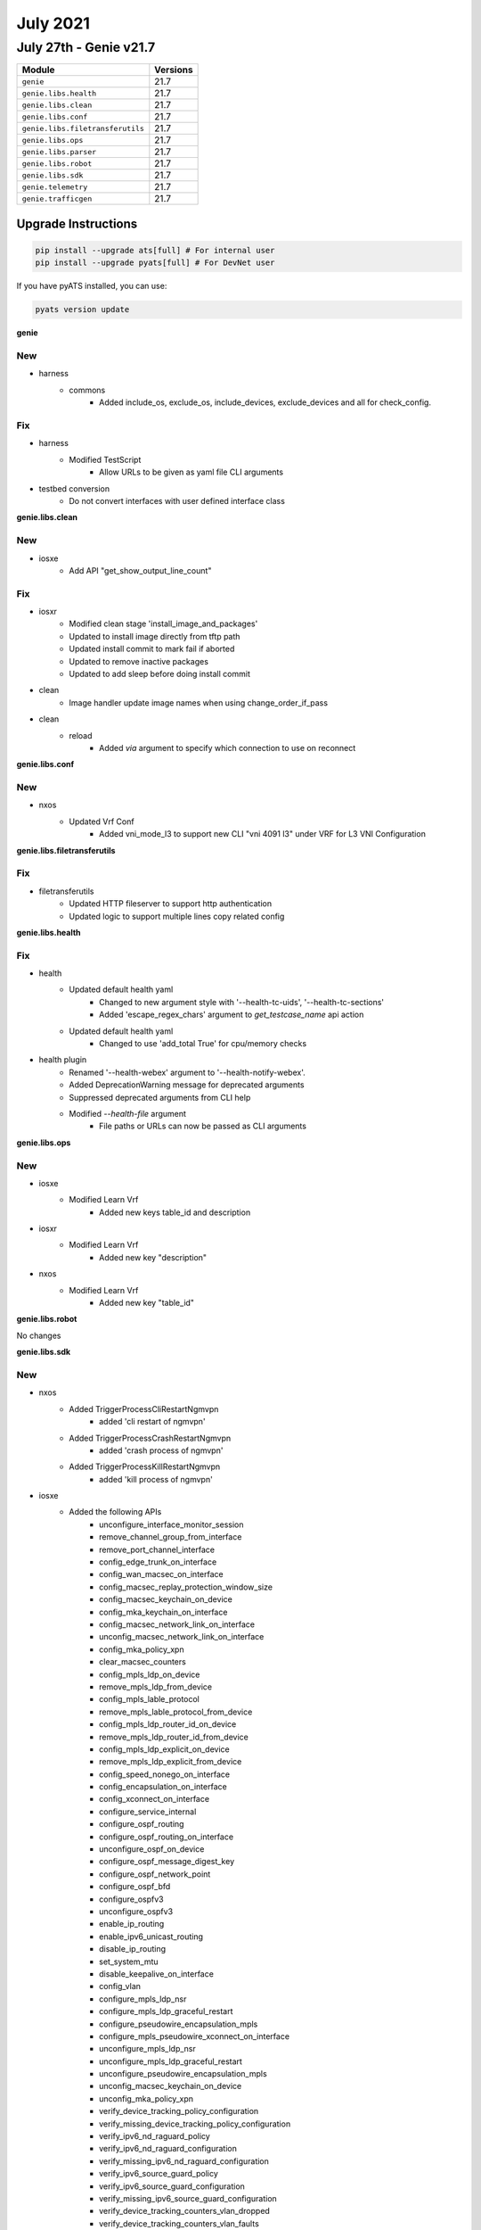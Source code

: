 July 2021
==========

July 27th - Genie v21.7
-----------------------

+-----------------------------------+-------------------------------+
| Module                            | Versions                      |
+===================================+===============================+
| ``genie``                         | 21.7                          |
+-----------------------------------+-------------------------------+
| ``genie.libs.health``             | 21.7                          |
+-----------------------------------+-------------------------------+
| ``genie.libs.clean``              | 21.7                          |
+-----------------------------------+-------------------------------+
| ``genie.libs.conf``               | 21.7                          |
+-----------------------------------+-------------------------------+
| ``genie.libs.filetransferutils``  | 21.7                          |
+-----------------------------------+-------------------------------+
| ``genie.libs.ops``                | 21.7                          |
+-----------------------------------+-------------------------------+
| ``genie.libs.parser``             | 21.7                          |
+-----------------------------------+-------------------------------+
| ``genie.libs.robot``              | 21.7                          |
+-----------------------------------+-------------------------------+
| ``genie.libs.sdk``                | 21.7                          |
+-----------------------------------+-------------------------------+
| ``genie.telemetry``               | 21.7                          |
+-----------------------------------+-------------------------------+
| ``genie.trafficgen``              | 21.7                          |
+-----------------------------------+-------------------------------+

Upgrade Instructions
^^^^^^^^^^^^^^^^^^^^

.. code-block:: bash

    pip install --upgrade ats[full] # For internal user
    pip install --upgrade pyats[full] # For DevNet user

If you have pyATS installed, you can use:

.. code-block:: bash

    pyats version update

**genie**

--------------------------------------------------------------------------------
                                      New
--------------------------------------------------------------------------------

* harness
    * commons
        * Added  include_os, exclude_os, include_devices, exclude_devices and all for check_config.


--------------------------------------------------------------------------------
                                      Fix
--------------------------------------------------------------------------------

* harness
    * Modified TestScript
        * Allow URLs to be given as yaml file CLI arguments

* testbed conversion
    * Do not convert interfaces with user defined interface class


**genie.libs.clean**

--------------------------------------------------------------------------------
                                      New
--------------------------------------------------------------------------------

* iosxe
    * Add API "get_show_output_line_count"

--------------------------------------------------------------------------------
                                      Fix
--------------------------------------------------------------------------------

* iosxr
    * Modified clean stage 'install_image_and_packages'
    * Updated to install image directly from tftp path
    * Updated install commit to mark fail if aborted
    * Updated to remove inactive packages
    * Updated to add sleep before doing install commit

* clean
    * Image handler update image names when using change_order_if_pass

* clean
    * reload
        * Added `via` argument to specify which connection to use on reconnect


**genie.libs.conf**

--------------------------------------------------------------------------------
                                      New
--------------------------------------------------------------------------------

* nxos
    * Updated Vrf Conf
        * Added vni_mode_l3 to support new CLI "vni 4091 l3" under VRF for L3 VNI Configuration

**genie.libs.filetransferutils**

--------------------------------------------------------------------------------
                                      Fix
--------------------------------------------------------------------------------

* filetransferutils
    * Updated HTTP fileserver to support http authentication
    * Updated logic to support multiple lines copy related config

**genie.libs.health**

--------------------------------------------------------------------------------
                                      Fix
--------------------------------------------------------------------------------

* health
    * Updated default health yaml
        * Changed to new argument style with '--health-tc-uids', '--health-tc-sections'
        * Added 'escape_regex_chars' argument to `get_testcase_name` api action
    * Updated default health yaml
        * Changed to use 'add_total True' for cpu/memory checks

* health plugin
    * Renamed '--health-webex' argument to '--health-notify-webex'.
    * Added DeprecationWarning message for deprecated arguments
    * Suppressed deprecated arguments from CLI help
    * Modified `--health-file` argument
        * File paths or URLs can now be passed as CLI arguments

**genie.libs.ops**

--------------------------------------------------------------------------------
                                      New
--------------------------------------------------------------------------------

* iosxe
    * Modified Learn Vrf
        * Added new keys table_id and description

* iosxr
    * Modified Learn Vrf
        * Added new key "description"

* nxos
    * Modified Learn Vrf
        * Added new key "table_id"

**genie.libs.robot**

No changes

**genie.libs.sdk**

--------------------------------------------------------------------------------
                                      New
--------------------------------------------------------------------------------

* nxos
    * Added TriggerProcessCliRestartNgmvpn
        * added 'cli restart of ngmvpn'
    * Added TriggerProcessCrashRestartNgmvpn
        * added 'crash process of ngmvpn'
    * Added TriggerProcessKillRestartNgmvpn
        * added 'kill process of ngmvpn'

* iosxe
    * Added the following APIs
        * unconfigure_interface_monitor_session
        * remove_channel_group_from_interface
        * remove_port_channel_interface
        * config_edge_trunk_on_interface
        * config_wan_macsec_on_interface
        * config_macsec_replay_protection_window_size
        * config_macsec_keychain_on_device
        * config_mka_keychain_on_interface
        * config_macsec_network_link_on_interface
        * unconfig_macsec_network_link_on_interface
        * config_mka_policy_xpn
        * clear_macsec_counters
        * config_mpls_ldp_on_device
        * remove_mpls_ldp_from_device
        * config_mpls_lable_protocol
        * remove_mpls_lable_protocol_from_device
        * config_mpls_ldp_router_id_on_device
        * remove_mpls_ldp_router_id_from_device
        * config_mpls_ldp_explicit_on_device
        * remove_mpls_ldp_explicit_from_device
        * config_speed_nonego_on_interface
        * config_encapsulation_on_interface
        * config_xconnect_on_interface
        * configure_service_internal
        * configure_ospf_routing
        * configure_ospf_routing_on_interface
        * unconfigure_ospf_on_device
        * configure_ospf_message_digest_key
        * configure_ospf_network_point
        * configure_ospf_bfd
        * configure_ospfv3
        * unconfigure_ospfv3
        * enable_ip_routing
        * enable_ipv6_unicast_routing
        * disable_ip_routing
        * set_system_mtu
        * disable_keepalive_on_interface
        * config_vlan
        * configure_mpls_ldp_nsr
        * configure_mpls_ldp_graceful_restart
        * configure_pseudowire_encapsulation_mpls
        * configure_mpls_pseudowire_xconnect_on_interface
        * unconfigure_mpls_ldp_nsr
        * unconfigure_mpls_ldp_graceful_restart
        * unconfigure_pseudowire_encapsulation_mpls
        * unconfig_macsec_keychain_on_device
        * unconfig_mka_policy_xpn
        * verify_device_tracking_policy_configuration
        * verify_missing_device_tracking_policy_configuration
        * verify_ipv6_nd_raguard_policy
        * verify_ipv6_nd_raguard_configuration
        * verify_missing_ipv6_nd_raguard_configuration
        * verify_ipv6_source_guard_policy
        * verify_ipv6_source_guard_configuration
        * verify_missing_ipv6_source_guard_configuration
        * verify_device_tracking_counters_vlan_dropped
        * verify_device_tracking_counters_vlan_faults
        * get_device_tracking_policy_name_configurations
        * get_device_tracking_database_details_binding_table_configurations
        * get_device_tracking_database_details_binding_table_count
        * get_ipv6_nd_raguard_policy_configurations
        * get_ipv6_source_guard_policy_configurations
        * get_device_tracking_counters_vlan_message_type
        * get_device_tracking_counters_vlan_faults
        * config_device_tracking_policy
        * unconfig_device_tracking_policy
        * config_ipv6_nd_raguard_policy
        * unconfig_ipv6_nd_raguard_policy
        * config_ipv6_source_guard_policy
        * unconfig_ipv6_source_guard_policy
        * device_tracking_attach_policy
        * device_tracking_detach_policy
        * ipv6_nd_raguard_attach_policy
        * ipv6_nd_raguard_detach_policy
        * ipv6_source_guard_attach_policy
        * ipv6_source_guard_detach_policy
        * enable_service_internal
        * disable_service_internal
        * device_tracking_unit_test
        * configure_ipv6_dhcp_guard_policy
        * unconfigure_ipv6_dhcp_guard_policy
        * configure_ipv6_nd_suppress_policy
        * unconfigure_ipv6_nd_suppress_policy
        * configure_ip_dhcp_snooping
        * unconfigure_ip_dhcp_snooping
        * configure_device_tracking_upgrade_cli
        * attach_ipv6_dhcp_guard_policy
        * detach_ipv6_dhcp_guard_policy
        * attach_ipv6_nd_suppress_policy
        * detach_ipv6_nd_suppress_policy

* subsection
    * Added  include_os, exclude_os, include_devices, exclude_devices and all for configure_replace.

--------------------------------------------------------------------------------
                                      Fix
--------------------------------------------------------------------------------

* blitz
    * Updated 'include'/'exclude' with Dq reason message
    * Updated decorator for pyATS Health Check
        * Support '--health-notify-webex' argument
    * gNMI empty datatype value not verifying correctly.
    * Added several tests for all gNMI reponse verification.
    * Updated 'check_opfield' API.
        * Avoided adding double quotes if value is already enclosed with quotes.

* sdk
    * updated copy_from_device and copy_to_device APIs to use http authentication

* utils
    * Updated 'get_testcase_name' API
        * Added `escape_regex_chars` argument to return escaped regex chars in testcase name
    * Updated 'copy_from_device' API
        * changed return value for API to str/None from boolean
    * Updated 'copy_to_device' API
        * changed return value for API to str/None from boolean

* iosxe
    * Modified the following APIs
        * configure_interface_monitor_session - Added description,source_vlan,mtu and vrf to config.
        * config_mpls_ldp_on_interface - Added named arguments to log and config.
        * remove_mpls_ldp_from_interface - Added named arguments to log and config.
    * Updated 'health_core' API
        * To support HTTP transfer via proxy support
    * updated 'pkgs/sdk-pkg/src/genie/libs/sdk/apis/iosxe/dhcp/configure.py'
        * changed 'def disable_dhcp_snooping_Option_82(device)' to lowercase
    * updated 'pkgs/sdk-pkg/src/genie/libs/sdk/apis/iosxe/interface/configure.py'
        * changed 'def config_helper_ip_on_interface' name
    * Modified 'health_cpu' API
        * Added 'add_total' argument to add total of CPU load
    * Modified 'health_memory' API
        * Added 'add_total' argument to add total of Memory usage

* iosxr
    * Modified get_available_space and get_total_space
        * Update get_available_space and get_total_space to return an int like other platforms do
    * Updated 'health_core' API
        * To support HTTP transfer via proxy support
    * Modified 'health_cpu' API
        * Added 'add_total' argument to add total of CPU load
    * Modified 'health_memory' API
        * Added 'add_total' argument to add total of Memory usage

* nxos
    * Updated 'health_core' API
        * To support HTTP transfer via proxy support
    * Modified 'health_cpu' API
        * Added 'add_total' argument to add total of CPU load
    * Modified 'health_memory' API
        * Added 'add_total' argument to add total of Memory usage

* iosxe/iosxr/nxos/aci
    * Delete file after get_show_tech API copied the file successfully

**genie.libs.parser**

--------------------------------------------------------------------------------
                                      New
--------------------------------------------------------------------------------

* iosxr
    * Added ShowBgpBrief
        * Added 'show bgp {address_family} {ip_address} brief'
    * Modified show_mpls
        * added 'ShowMplsLdpDiscoveryDetails'
    * Added ShowWatchdogMemoryState
        * show watchdog memory-state
        * show watchdog memory-state Location {location}
    * Added ShowVariablesBoot
        * show variables boot
    * Added ShowVariablesSystem
        * 'show variables system'
    * Modified show_bgp
        * Added 'ShowBgpAllAllNexthops'
    * Added ShowShmwinSummary
        * Add show shmwin summary command

* nxos
    * Added ShowIpMrouteSummaryVrfAll
        * added 'show ip mroute summary vrf all'
    * Added ShowSystemInternalKernelMeminfo
        * show system internal kernel meminfo
    * Added ShowSystemResources
        * added 'show system resources'

* iosxe
    * Modified ShowRunInterface
        * Added parsing support (schema and parsers) for following outputs
            * power inline port priority high
            * power inline static max 30000
            * spanning-tree bpdufilter enable
            * ip flow monitor IPv4NETFLOW input
            * switchport protected
            * switchport block unicast
            * switchport block multicast
            * switchport trunk allowed vlan 820,900-905
            * ip dhcp snooping trust
            * ip arp inspection trust
    * Added ShowIpDhcpSnoopingDatabase
        * show ip dhcp snooping database
    * Added ShowIpDhcpSnoopingDatabaseDetail
        * show ip dhcp snooping database detail
    * Modified ShowStackPower
        * show stack-power budgeting
        * Added keys and regexes to incorporate a new cli_command
    * Added ShowPowerInlinePriority
        * show power inline priority
        * show power inline priority {interface}
    * Added ShowPowerInlineUpoePlus
        * show power inline upoe-plus
        * show power inline upoe-plus {interface}
    * Added ShowL2vpnEvpnEthernetSegment
        * show l2vpn evpn ethernet-segment
    * Added ShowL2vpnEvpnEthernetSegmentDetail
        * show l2vpn evpn ethernet-segment detail
        * show l2vpn evpn ethernet-segment interface {id} detail
    * Added ShowDeviceTrackingCountersInterface
    * Added ShowDeviceTracking
        * show device-tracking features
        * show device-tracking events
    * Added ShowIpv6
        * show ipv6 dhcp guard policy {policy name}
        * show flooding-suppression policy {policy name}
    * Added ShowDeviceTracking
        * show device-tracking database details
        * show device-tracking policy {policy_name}
        * show device-tracking counters vlan {vlanid}
    * Added ShowIpv6
        * show ipv6 nd raguard policy {policy_name}
        * show ipv6 source-guard policy {policy_name}
    * Modified ShowMplsLdp
        * Added ShowMplsLdpParameters
    * Added Parser
        * For "show sdwan tunnel sla index 0"
    * Added ShowL2fibPathListId
        * show l2fib path-list {id}
        * show l2fib path-list detail
    * Added ShowL2routeEvpnMacIpDetail
        * show l2route evpn mac ip detail
        * show l2route evpn mac ip host-ip <ip> detail
        * show l2route evpn mac ip host-ip <ip> esi <esi> detail
        * show l2route evpn mac ip host-ip <ip> mac-address <mac_addr> detail
        * show l2route evpn mac ip host-ip <ip> mac-address <mac_addr> esi <esi> detail
        * show l2route evpn mac ip host-ip <ip> next-hop <next_hop> detail
        * show l2route evpn mac ip host-ip <ip> next-hop <next_hop> esi <esi> detail
        * show l2route evpn mac ip host-ip <ip> next-hop <next_hop> mac-address <mac_addr> detail
        * show l2route evpn mac ip host-ip <ip> next-hop <next_hop> mac-address <mac_addr> esi <esi> detail
        * show l2route evpn mac ip host-ip <ip> producer <producer> mac-address <mac_addr> detail
        * show l2route evpn mac ip host-ip <ip> producer <producer> mac-address <mac_addr> esi <esi> detail
        * show l2route evpn mac ip host-ip <ip> topology <evi> detail
        * show l2route evpn mac ip host-ip <ip> topology <evi> esi <esi> detail
        * show l2route evpn mac ip host-ip <ip> topology <evi> mac-address <mac_addr> detail
        * show l2route evpn mac ip host-ip <ip> topology <evi> mac-address <mac_addr> esi <esi> detail
        * show l2route evpn mac ip host-ip <ip> topology <evi> next-hop <next_hop> detail
        * show l2route evpn mac ip host-ip <ip> topology <evi> next-hop <next_hop> esi <esi> detail
        * show l2route evpn mac ip host-ip <ip> topology <evi> next-hop <next_hop> mac-address <mac_addr> detail
        * show l2route evpn mac ip host-ip <ip> topology <evi> next-hop <next_hop> mac-address <mac_addr> esi <esi> detail
        * show l2route evpn mac ip host-ip <ip> topology <evi> producer <producer> mac-address <mac_addr> detail
        * show l2route evpn mac ip host-ip <ip> topology <evi> producer <producer> mac-address <mac_addr> esi <esi> detail
        * show l2route evpn mac ip host-ip <ip> topology <evi><etag> detail
        * show l2route evpn mac ip host-ip <ip> topology <evi><etag> esi <esi> detail
        * show l2route evpn mac ip host-ip <ip> topology <evi><etag> mac-address <mac_addr> detail
        * show l2route evpn mac ip host-ip <ip> topology <evi><etag> mac-address <mac_addr> esi <esi> detail
        * show l2route evpn mac ip host-ip <ip> topology <evi><etag> next-hop <next_hop> detail
        * show l2route evpn mac ip host-ip <ip> topology <evi><etag> next-hop <next_hop> esi <esi> detail
        * show l2route evpn mac ip host-ip <ip> topology <evi><etag> next-hop <next_hop> mac-address <mac_addr> detail
        * show l2route evpn mac ip host-ip <ip> topology <evi><etag> next-hop <next_hop> mac-address <mac_addr> esi <esi> detail
        * show l2route evpn mac ip host-ip <ip> topology <evi><etag> producer <producer> mac-address <mac_addr> detail
        * show l2route evpn mac ip host-ip <ip> topology <evi><etag> producer <producer> mac-address <mac_addr> esi <esi> detail
    * Added ShowNvePeers
        * 'show nve peers'
        * 'show nve peers interface nve {nve}'
        * 'show nve peers peer-ip {peer_ip}'
        * 'show nve peers vni {vni}'
    * Added ShowPlatformSoftwareFedactiveFnfEtAnalyticsFlows
        * 'show platform software fed active fnf et-analytics-flows'
    * Added ShowL2vpnEvpnMacIp
        * show l2vpn evpn mac ip
        * show l2vpn evpn mac ip address {ipv4_addr}
        * show l2vpn evpn mac ip address {ipv6_addr}
        * show l2vpn evpn mac ip bridge-domain {bd_id}
        * show l2vpn evpn mac ip bridge-domain {bd_id} address {ipv4_addr}
        * show l2vpn evpn mac ip bridge-domain {bd_id} address {ipv6_addr}
        * show l2vpn evpn mac ip bridge-domain {bd_id} duplicate
        * show l2vpn evpn mac ip bridge-domain {bd_id} local
        * show l2vpn evpn mac ip bridge-domain {bd_id} mac {mac_addr}
        * show l2vpn evpn mac ip bridge-domain {bd_id} mac {mac_addr} address {ipv4_addr}
        * show l2vpn evpn mac ip bridge-domain {bd_id} mac {mac_addr} address {ipv6_addr}
        * show l2vpn evpn mac ip bridge-domain {bd_id} remote
        * show l2vpn evpn mac ip duplicate
        * show l2vpn evpn mac ip evi {evi_id}
        * show l2vpn evpn mac ip evi {evi_id} address {ipv4_addr}
        * show l2vpn evpn mac ip evi {evi_id} address {ipv6_addr}
        * show l2vpn evpn mac ip evi {evi_id} duplicate
        * show l2vpn evpn mac ip evi {evi_id} local
        * show l2vpn evpn mac ip evi {evi_id} mac {mac_addr}
        * show l2vpn evpn mac ip evi {evi_id} mac {mac_addr} address {ipv4_addr}
        * show l2vpn evpn mac ip evi {evi_id} mac {mac_addr} address {ipv6_addr}
        * show l2vpn evpn mac ip evi {evi_id} remote
        * show l2vpn evpn mac ip local
        * show l2vpn evpn mac ip mac {mac_addr}
        * show l2vpn evpn mac ip mac {mac_addr} address {ipv4_addr}
        * show l2vpn evpn mac ip mac {mac_addr} address {ipv6_addr}
        * show l2vpn evpn mac ip remote
    * Added ShowL2vpnEvpnMacIpDetail
        * show l2vpn evpn mac ip address {ipv4_addr} detail
        * show l2vpn evpn mac ip address {ipv6_addr} detail
        * show l2vpn evpn mac ip bridge-domain {bd_id} address {ipv4_addr}  detail
        * show l2vpn evpn mac ip bridge-domain {bd_id} address {ipv6_addr} detail
        * show l2vpn evpn mac ip bridge-domain {bd_id} detail
        * show l2vpn evpn mac ip bridge-domain {bd_id} duplicate detail
        * show l2vpn evpn mac ip bridge-domain {bd_id} local detail
        * show l2vpn evpn mac ip bridge-domain {bd_id} mac {mac_addr} address {ipv4_addr} detail
        * show l2vpn evpn mac ip bridge-domain {bd_id} mac {mac_addr} address {ipv6_addr} detail
        * show l2vpn evpn mac ip bridge-domain {bd_id} mac {mac_addr} detail
        * show l2vpn evpn mac ip bridge-domain {bd_id} remote detail
        * show l2vpn evpn mac ip detail
        * show l2vpn evpn mac ip duplicate detail
        * show l2vpn evpn mac ip evi {evi_id} address {ipv4_addr} detail
        * show l2vpn evpn mac ip evi {evi_id} address {ipv6_addr} detail
        * show l2vpn evpn mac ip evi {evi_id} detail
        * show l2vpn evpn mac ip evi {evi_id} duplicate detail
        * show l2vpn evpn mac ip evi {evi_id} local detail
        * show l2vpn evpn mac ip evi {evi_id} mac {mac_addr} address {ipv4_addr} detail
        * show l2vpn evpn mac ip evi {evi_id} mac {mac_addr} address {ipv6_addr} detail
        * show l2vpn evpn mac ip evi {evi_id} mac {mac_addr} detail
        * show l2vpn evpn mac ip evi {evi_id} remote detail
        * show l2vpn evpn mac ip local detail
        * show l2vpn evpn mac ip mac {mac_addr} address {ipv4_addr} detail
        * show l2vpn evpn mac ip mac {mac_addr} address {ipv6_addr} detail
        * show l2vpn evpn mac ip mac {mac_addr} detail
        * show l2vpn evpn mac ip remote detail
    * Added ShowL2vpnEvpnMacIpSummary
        * show l2vpn evpn mac ip bridge-domain {bd_id} duplicate summary
        * show l2vpn evpn mac ip bridge-domain {bd_id} local summary
        * show l2vpn evpn mac ip bridge-domain {bd_id} mac {mac_addr} summary
        * show l2vpn evpn mac ip bridge-domain {bd_id} remote summary
        * show l2vpn evpn mac ip bridge-domain {bd_id} summary
        * show l2vpn evpn mac ip duplicate summary
        * show l2vpn evpn mac ip evi {evi_id} duplicate summary
        * show l2vpn evpn mac ip evi {evi_id} local summary
        * show l2vpn evpn mac ip evi {evi_id} mac {mac_addr} summary
        * show l2vpn evpn mac ip evi {evi_id} remote summary
        * show l2vpn evpn mac ip evi {evi_id} summary
        * show l2vpn evpn mac ip local summary
        * show l2vpn evpn mac ip mac {mac_addr} summary
        * show l2vpn evpn mac ip remote summary
        * show l2vpn evpn mac ip summary
    * Modified ShowL2vpnEvpnMac
        * show l2vpn evpn mac
        * show l2vpn evpn mac address {mac_addr}
        * show l2vpn evpn mac bridge-domain {bd_id}
        * show l2vpn evpn mac bridge-domain {bd_id} address {mac_addr}
        * show l2vpn evpn mac bridge-domain {bd_id} duplicate
        * show l2vpn evpn mac bridge-domain {bd_id} local
        * show l2vpn evpn mac bridge-domain {bd_id} remote
        * show l2vpn evpn mac duplicate
        * show l2vpn evpn mac evi {evi_id}
        * show l2vpn evpn mac evi {evi_id} address {mac_addr}
        * show l2vpn evpn mac evi {evi_id} duplicate
        * show l2vpn evpn mac evi {evi_id} local
        * show l2vpn evpn mac evi {evi_id} remote
        * show l2vpn evpn mac local
        * show l2vpn evpn mac remote
    * Modified ShowL2vpnEvpnMacDetail
        * show l2vpn evpn mac address {mac_addr} detail
        * show l2vpn evpn mac bridge-domain {bd_id} address {mac_addr} detail
        * show l2vpn evpn mac bridge-domain {bd_id} detail
        * show l2vpn evpn mac bridge-domain {bd_id} duplicate detail
        * show l2vpn evpn mac bridge-domain {bd_id} local detail
        * show l2vpn evpn mac bridge-domain {bd_id} remote detail
        * show l2vpn evpn mac detail
        * show l2vpn evpn mac duplicate detail
        * show l2vpn evpn mac evi {evi_id} address {mac_addr} detail
        * show l2vpn evpn mac evi {evi_id} detail
        * show l2vpn evpn mac evi {evi_id} duplicate detail
        * show l2vpn evpn mac evi {evi_id} local detail
        * show l2vpn evpn mac evi {evi_id} remote detail
        * show l2vpn evpn mac local detail
        * show l2vpn evpn mac remote detail
    * Added ShowL2vpnEvpnMac
        * show l2vpn evpn mac
        * show l2vpn evpn mac address {mac_addr}
        * show l2vpn evpn mac bridge-domain {bd_id}
        * show l2vpn evpn mac bridge-domain {bd_id} address {mac_addr}
        * show l2vpn evpn mac bridge-domain {bd_id} duplicate
        * show l2vpn evpn mac bridge-domain {bd_id} local
        * show l2vpn evpn mac bridge-domain {bd_id} remote
        * show l2vpn evpn mac duplicate
        * show l2vpn evpn mac evi {evi_id}
        * show l2vpn evpn mac evi {evi_id} address {mac_addr}
        * show l2vpn evpn mac evi {evi_id} duplicate
        * show l2vpn evpn mac evi {evi_id} local
        * show l2vpn evpn mac evi {evi_id} remote
        * show l2vpn evpn mac local
        * show l2vpn evpn mac remote
    * Added ShowL2vpnEvpnMacDetail
        * show l2vpn evpn mac address {mac_addr} detail
        * show l2vpn evpn mac bridge-domain {bd_id} address {mac_addr} detail
        * show l2vpn evpn mac bridge-domain {bd_id} detail
        * show l2vpn evpn mac bridge-domain {bd_id} duplicate detail
        * show l2vpn evpn mac bridge-domain {bd_id} local detail
        * show l2vpn evpn mac bridge-domain {bd_id} remote detail
        * show l2vpn evpn mac detail
        * show l2vpn evpn mac duplicate detail
        * show l2vpn evpn mac evi {evi_id} address {mac_addr} detail
        * show l2vpn evpn mac evi {evi_id} detail
        * show l2vpn evpn mac evi {evi_id} duplicate detail
        * show l2vpn evpn mac evi {evi_id} local detail
        * show l2vpn evpn mac evi {evi_id} remote detail
        * show l2vpn evpn mac local detail
        * show l2vpn evpn mac remote detail
    * Added ShowL2vpnEvpnMacSummary
        * show l2vpn evpn mac bridge-domain {bd_id} duplicate summary
        * show l2vpn evpn mac bridge-domain {bd_id} local summary
        * show l2vpn evpn mac bridge-domain {bd_id} remote summary
        * show l2vpn evpn mac bridge-domain {bd_id} summary
        * show l2vpn evpn mac duplicate summary
        * show l2vpn evpn mac evi {evi_id} duplicate summary
        * show l2vpn evpn mac evi {evi_id} local summary
        * show l2vpn evpn mac evi {evi_id} remote summary
        * show l2vpn evpn mac evi {evi_id} summary
        * show l2vpn evpn mac local summary
        * show l2vpn evpn mac remote summary
        * show l2vpn evpn mac summary


--------------------------------------------------------------------------------
                                      Fix
--------------------------------------------------------------------------------

* iosxr
    * Modified ShowRouteAllSummary
        * Fixed pattern p3 to accept routed source instances with '.'
    * Modified ShowPlatformi(show redundancy)
        * Added regex p3_2 to accomodate standby RP for eXR
    * Modified ShowOspfv3Neighbor
        * updated regex pattern p1 to handle hyphens in VRF name
    * Modified ShowRouteIpv4
        * updated regex pattern p6 to handle 'type' after 'candidate default path'
        * updated class to folder based unit tests
    * Modified ShowProcesses
        * Added Location data if not applicable
    * Modified ShowHsrpDetail
        * Updated regex pattern <p1> to accommodate various outputs.
        * Moved regexes outside of loop
    * Modified ShowHsrpSummary
        * Moved regexes outside of loop

* iosxe
    * Modified ShowRunInterface
        * Fixed channel_group (was not working).
            * Added channel_group to ShowRunInterfaceSchema
            * Updated intf_dict to make it work properly
    * Modified ShowPolicyMapTypeSuperParser
        * Added patterns p43..p47 for AFD WRED stats
    * Modified ShowEtherchannelSummary
        * Added regex pattern p6 to accommodate various port outputs.
    * Modified ShowDeviceTrackingDatabaseInterface
        * Made `limit` key optional on binding_table and refactored code to support this change.
    * Modified ShowStandbyAll
        * Optimized parser and fixed issue with multiple group numbers under same interface
    * Modified ShowDeviceTrackingCountersVlan
        * Fix parsing of faults
        * Fix parsing of dropped message to account for more cases
    * Modified ShowBgpDetailSuperParser
        * modified p10 to cover scenario where EVPN ESI is in output, but not paired with gateway address or local_vtep information
    * Modified ShowLispEidTableVrfIpv4Database
        * Changed key <User> to Any() in schema
    * Modified ShowStandbyAll
        * Updated regex pattern <p11> to accommodate various outputs.
        * Updated format of parser and moved regexes out of loop
    * Modified ShowStandbyInternal
        * Updated format of parser and moved regexes out of loop
    * Modified ShowStandbyDelay
        * Updated format of parser and moved regexes out of loop
    * Modified ShowWirelessClientMacDetail
        * rewrote parser for better stability
        * added missing argument to cli command
        * added new optional keys, made several keys in schema optional
        * some schema entries are now int or string
        * added new test to cover schema changes
    * Modified ShowPlatformSoftwareFed
        * Update regex P36 to include objidADJ SPECIAL0
        * Update regex P25 and corresponding schema to include bwalk parameters
        * Modify regex P11 and corresponding schema to modify flags and pdflags from str to
        * Modify regex P14 to include label_aal
        * Add blank lines and comments between regex
        * Add full syntax of commands
        * Modify capital letters to small letters in key name in Schema and parser class
        * Delete Optional Keyword in some of key names in Schema
        * Modify nobj0 and nobj1 from str to list in regex P9 and corresponding Schema
        * Add folder based unittests
    * Delete iosxe/show_platform_software_fed.py instead content is Appended in iosxe/show_platform.py
    * Modified ShowPlatformSoftwareYangManagementProcessState
        * Fixed pattern p1 to accept `Not Running` as valid state
        * Fixed patter p2 to accept `Down` and `Reset` as valid states

* nxos
    * Modified ShowInterface
        * Updated regex pattern <p1> to accommodate various outputs.
    * Modify ShowSpanningTreeDetail
        * Added schema key 'peer_type'
    * Modified ShowMacAddressTableBase
        * updated regex to handle NA for age value
        * added test golden_output_3 to test changes
    * Updated RunBashTop
        * updated p1 regex to support various output for uptime

* junos
    * Modified ShowRouteReceiveProtocolExtensive()
        * Modified Regex to also match IPv6 Nethops.
    * Modified ShowRouteReceiveProtocolPeerAddressExtensive()
        * Modified Regex to also match IPv6 Destinations.
        * Modified Regex to also match IPv6 Nexthops.

**genie.telemetry**

No changes

**genie.trafficgen**

No changes

**genie.webdriver**

No changes
